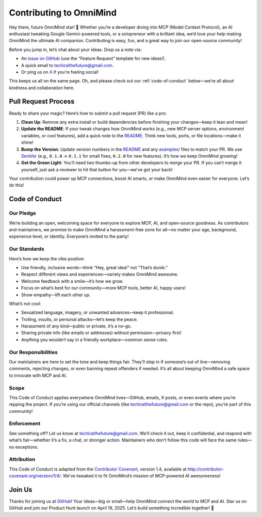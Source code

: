 .. _contributing:

Contributing to OmniMind
========================

Hey there, future OmniMind star! 🎉 Whether you’re a developer diving into MCP (Model Context Protocol), an AI enthusiast tweaking Google Gemini-powered tools, or a solopreneur with a brilliant idea, we’d love your help making OmniMind the ultimate AI companion. Contributing is easy, fun, and a great way to join our open-source community!

Before you jump in, let’s chat about your ideas. Drop us a note via:

- An `issue on GitHub <https://github.com/Techiral/OmniMind/issues/new>`_ (use the “Feature Request” template for new ideas!).
- A quick email to `techiralthefuture@gmail.com <mailto:techiralthefuture@gmail.com>`_.
- Or ping us on `X <https://x.com/techiral_>`_ if you’re feeling social!

This keeps us all on the same page. Oh, and please check out our :ref:`code-of-conduct` below—we’re all about kindness and collaboration here.

Pull Request Process
--------------------

Ready to share your magic? Here’s how to submit a pull request (PR) like a pro:

1. **Clean Up**: Remove any extra install or build dependencies before finishing your changes—keep it lean and mean!
2. **Update the README**: If your tweak changes how OmniMind works (e.g., new MCP server options, environment variables, or cool features), add a quick note to the `README <https://github.com/Techiral/OmniMind/blob/main/README.md>`_. Think new tools, ports, or file locations—make it shine!
3. **Bump the Version**: Update version numbers in the `README <https://github.com/Techiral/OmniMind/blob/main/README.md>`_ and any `examples/ <https://github.com/Techiral/OmniMind/tree/main/examples>`_ files to match your PR. We use `SemVer <http://semver.org/>`_ (e.g., ``0.1.0`` → ``0.1.1`` for small fixes, ``0.2.0`` for new features). It’s how we keep OmniMind growing!
4. **Get the Green Light**: You’ll need two thumbs-up from other developers to merge your PR. If you can’t merge it yourself, just ask a reviewer to hit that button for you—we’ve got your back!

Your contribution could power up MCP connections, boost AI smarts, or make OmniMind even easier for everyone. Let’s do this!

.. _code-of-conduct:

Code of Conduct
---------------

Our Pledge
~~~~~~~~~~

We’re building an open, welcoming space for everyone to explore MCP, AI, and open-source goodness. As contributors and maintainers, we promise to make OmniMind a harassment-free zone for all—no matter your age, background, experience level, or identity. Everyone’s invited to the party!

Our Standards
~~~~~~~~~~~~~

Here’s how we keep the vibe positive:

- Use friendly, inclusive words—think “Hey, great idea!” not “That’s dumb.”
- Respect different views and experiences—variety makes OmniMind awesome.
- Welcome feedback with a smile—it’s how we grow.
- Focus on what’s best for our community—more MCP tools, better AI, happy users!
- Show empathy—lift each other up.

What’s not cool:

- Sexualized language, imagery, or unwanted advances—keep it professional.
- Trolling, insults, or personal attacks—let’s keep the peace.
- Harassment of any kind—public or private, it’s a no-go.
- Sharing private info (like emails or addresses) without permission—privacy first!
- Anything you wouldn’t say in a friendly workplace—common sense rules.

Our Responsibilities
~~~~~~~~~~~~~~~~~~~

Our maintainers are here to set the tone and keep things fair. They’ll step in if someone’s out of line—removing comments, rejecting changes, or even banning repeat offenders if needed. It’s all about keeping OmniMind a safe space to innovate with MCP and AI.

Scope
~~~~~

This Code of Conduct applies everywhere OmniMind lives—GitHub, emails, X posts, or even events where you’re repping the project. If you’re using our official channels (like `techiralthefuture@gmail.com <mailto:techiralthefuture@gmail.com>`_ or the repo), you’re part of this community!

Enforcement
~~~~~~~~~~~

See something off? Let us know at `techiralthefuture@gmail.com <mailto:techiralthefuture@gmail.com>`_. We’ll check it out, keep it confidential, and respond with what’s fair—whether it’s a fix, a chat, or stronger action. Maintainers who don’t follow this code will face the same rules—no exceptions.

Attribution
~~~~~~~~~~~

This Code of Conduct is adapted from the `Contributor Covenant <http://contributor-covenant.org>`_, version 1.4, available at `http://contributor-covenant.org/version/1/4/ <http://contributor-covenant.org/version/1/4/>`_. We’ve tweaked it to fit OmniMind’s mission of MCP-powered AI awesomeness!

Join Us
-------

Thanks for joining us at `GitHub <https://github.com/Techiral/OmniMind/>`_! Your ideas—big or small—help OmniMind connect the world to MCP and AI. Star us on GitHub and join our Product Hunt launch on April 19, 2025. Let’s build something incredible together! 🚀